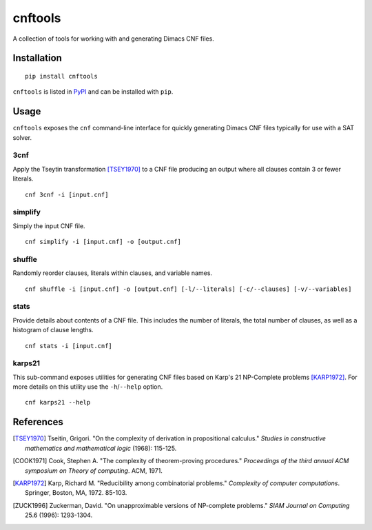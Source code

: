 ========
cnftools
========

.. image:: https://circleci.com/gh/easyas314159/cnftools/tree/master.svg?style=svg
    :target: https://circleci.com/gh/easyas314159/cnftools/tree/master

A collection of tools for working with and generating Dimacs CNF files.

------------
Installation
------------

::

	pip install cnftools

``cnftools`` is listed in `PyPI <https://pypi.org/project/cnftools/>`_ and
can be installed with ``pip``.

-----
Usage
-----

``cnftools`` exposes the ``cnf`` command-line interface for quickly generating
Dimacs CNF files typically for use with a SAT solver.

3cnf
====

Apply the Tseytin transformation [TSEY1970]_ to a CNF file producing an output
where all clauses contain 3 or fewer literals.

::

	cnf 3cnf -i [input.cnf]

simplify
========

Simply the input CNF file.

::

	cnf simplify -i [input.cnf] -o [output.cnf]

shuffle
========

Randomly reorder clauses, literals within clauses, and variable names.

::

	cnf shuffle -i [input.cnf] -o [output.cnf] [-l/--literals] [-c/--clauses] [-v/--variables]

stats
=====

Provide details about contents of a CNF file. This includes the number of literals,
the total number of clauses, as well as a histogram of clause lengths.

::

	cnf stats -i [input.cnf]

karps21
=======

This sub-command exposes utilities for generating CNF files based on
Karp's 21 NP-Complete problems [KARP1972]_. For more details on this utility
use the ``-h``/``--help`` option.

::

	cnf karps21 --help

----------
References
----------

.. [TSEY1970] Tseitin, Grigori. "On the complexity of derivation in propositional calculus." *Studies in constructive mathematics and mathematical logic* (1968): 115-125.
.. [COOK1971] Cook, Stephen A. "The complexity of theorem-proving procedures." *Proceedings of the third annual ACM symposium on Theory of computing*. ACM, 1971.
.. [KARP1972] Karp, Richard M. "Reducibility among combinatorial problems." *Complexity of computer computations*. Springer, Boston, MA, 1972. 85-103.
.. [ZUCK1996] Zuckerman, David. "On unapproximable versions of NP-complete problems." *SIAM Journal on Computing* 25.6 (1996): 1293-1304.
